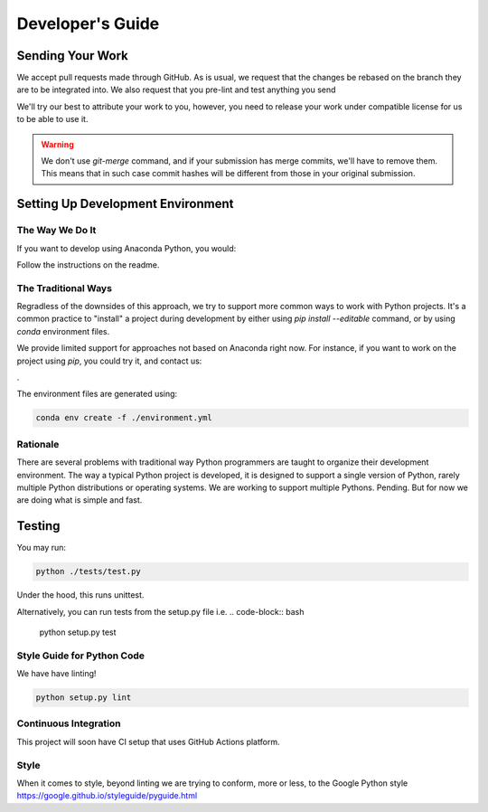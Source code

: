 =================
Developer's Guide
=================

Sending Your Work
=================

We accept pull requests made through GitHub. As is usual,
we request that the changes be rebased
on the branch they are to be integrated into.  We also request that
you pre-lint and test anything you send

We'll try our best to attribute
your work to you, however, you need to release your work under
compatible license for us to be able to use it.

.. warning::

   We don't use `git-merge` command, and if your submission has merge
   commits, we'll have to remove them.  This means that in such case
   commit hashes will be different from those in your original
   submission.


Setting Up Development Environment
==================================


The Way We Do It
^^^^^^^^^^^^^^^^

If you want to develop using Anaconda Python, you would:

Follow the instructions on the readme.





The Traditional Ways
^^^^^^^^^^^^^^^^^^^^

Regradless of the downsides of this approach, we try to support more
common ways to work with Python projects.  It's a common practice to
"install" a project during development by either using `pip install
--editable` command, or by using `conda` environment files.

We provide limited support for approaches not based on Anaconda right
now.  For instance, if you want to work on the project using `pip`,
you could try it, and contact us:

.

The environment files are generated using:


.. code-block:: bash

   conda env create -f ./environment.yml



Rationale
^^^^^^^^^

There are several problems with traditional way Python programmers are
taught to organize their development environment.  The way a typical
Python project is developed, it is designed to support a single
version of Python, rarely multiple Python distributions or operating
systems. We are working to support multiple Pythons. Pending. But for
now we are doing what is simple and fast.



Testing
=======

You may run:

.. code-block:: bash

  python ./tests/test.py 

Under the hood, this runs unittest.

Alternatively,
you can run tests from the setup.py file
i.e. 
.. code-block:: bash

   python setup.py test



Style Guide for Python Code
^^^^^^^^^^^^^^^^^^^^^^^^^^^

We have have linting!

.. code-block:: bash

   python setup.py lint



Continuous Integration
^^^^^^^^^^^^^^^^^^^^^^

This project will soon have CI setup that uses GitHub Actions
platform.  


.. _GitHub repo: https://github.com/eegyolk-ai/eegyolk
.. _GitHub Actions dashboard: PENDING


Style
^^^^^

When it comes to style, beyond linting we are trying
to conform, more or less, to the Google Python style
https://google.github.io/styleguide/pyguide.html
